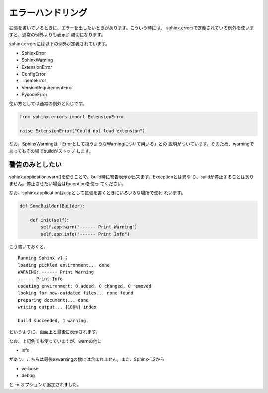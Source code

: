 エラーハンドリング
=======================

拡張を書いているときに、エラーを出したいときがあります。こういう時には、
sphinx.errorsで定義されている例外を使いますと、通常の例外よりも表示が
親切になります。

sphinx.errorsには以下の例外が定義されています。

- SphinxError
- SphinxWarning
- ExtensionError
- ConfigError
- ThemeError
- VersionRequirementError
- PycodeError

使い方としては通常の例外と同じです。

.. code-block:: python

   from sphinx.errors import ExtensionError

   raise ExtensionError("Could not load extension")

なお、SphinxWarningは「Errorとして扱うようなWarningについて用いる」との
説明がついています。そのため、warningであってもその場でbuildがストップ
します。

警告のみとしたい
----------------

sphinx.application.warn()を使うことで、build時に警告表示が出来ます。Exceptionとは異な
り、buildが停止することはありません。停止させたい場合はExceptionを使っ
てください。

なお、sphinx.applicationはappとして拡張を書くときにいろいろな場所で使わ
れいます。

.. code-block:: python

   def SomeBuilder(Builder):

       def init(self):
           self.app.warn("------ Print Warning")
           self.app.info("------ Print Info")

こう書いておくと、

::

   Running Sphinx v1.2
   loading pickled environment... done
   WARNING: ------ Print Warning
   ------ Print Info
   updating environment: 0 added, 0 changed, 0 removed
   looking for now-outdated files... none found
   preparing documents... done
   writing output... [100%] index

   build succeeded, 1 warning.

というように、画面上と最後に表示されます。

なお、上記例でも使っていますが、warnの他に

- info

があり、こちらは最後のwarningの数には含まれません。また、Sphinx-1.2から

- verbose
- debug

と `-v` オプションが追加されました。

